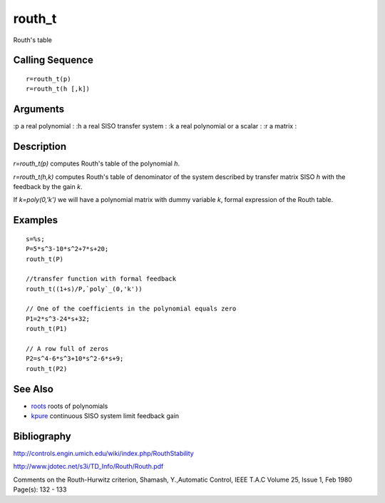


routh_t
=======

Routh's table



Calling Sequence
~~~~~~~~~~~~~~~~


::

    r=routh_t(p)
    r=routh_t(h [,k])




Arguments
~~~~~~~~~

:p a real polynomial
: :h a real SISO transfer system
: :k a real polynomial or a scalar
: :r a matrix
:



Description
~~~~~~~~~~~

`r=routh_t(p)` computes Routh's table of the polynomial `h`.

`r=routh_t(h,k)` computes Routh's table of denominator of the system
described by transfer matrix SISO `h` with the feedback by the gain
`k`.

If `k=poly(0,'k')` we will have a polynomial matrix with dummy
variable `k`, formal expression of the Routh table.



Examples
~~~~~~~~


::

    s=%s;
    P=5*s^3-10*s^2+7*s+20;
    routh_t(P)
    
    //transfer function with formal feedback
    routh_t((1+s)/P,`poly`_(0,'k'))
        
    // One of the coefficients in the polynomial equals zero
    P1=2*s^3-24*s+32; 
    routh_t(P1)
    
    // A row full of zeros
    P2=s^4-6*s^3+10*s^2-6*s+9;
    routh_t(P2)




See Also
~~~~~~~~


+ `roots`_ roots of polynomials
+ `kpure`_ continuous SISO system limit feedback gain




Bibliography
~~~~~~~~~~~~

`http://controls.engin.umich.edu/wiki/index.php/RouthStability`_

`http://www.jdotec.net/s3i/TD_Info/Routh/Routh.pdf`_

Comments on the Routh-Hurwitz criterion, Shamash, Y.,Automatic
Control, IEEE T.A.C Volume 25, Issue 1, Feb 1980 Page(s): 132 - 133

.. _kpure: kpure.html
.. _http://controls.engin.umich.edu/wiki/index.php/RouthStability: http://controls.engin.umich.edu/wiki/index.php/RouthStability
.. _http://www.jdotec.net/s3i/TD_Info/Routh/Routh.pdf: http://www.jdotec.net/s3i/TD_Info/Routh/Routh.pdf
.. _roots: roots.html


